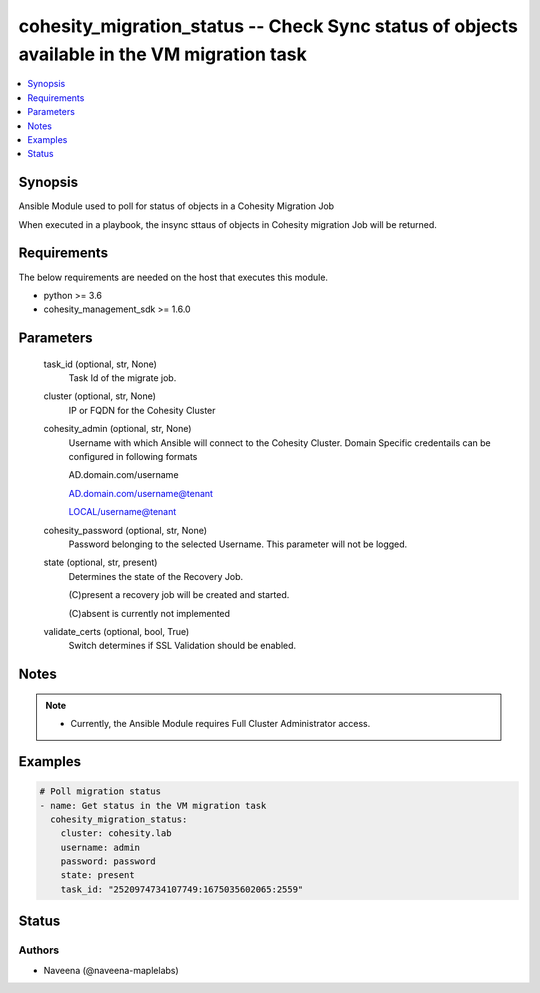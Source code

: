 .. _cohesity_migration_status_module:


cohesity_migration_status -- Check Sync status of objects available in the VM migration task
============================================================================================

.. contents::
   :local:
   :depth: 1


Synopsis
--------

Ansible Module used to poll for status of objects in a Cohesity Migration Job

When executed in a playbook, the insync sttaus of objects in Cohesity migration Job will be returned.



Requirements
------------
The below requirements are needed on the host that executes this module.

- python >= 3.6
- cohesity_management_sdk >= 1.6.0



Parameters
----------

  task_id (optional, str, None)
    Task Id of the migrate job.


  cluster (optional, str, None)
    IP or FQDN for the Cohesity Cluster


  cohesity_admin (optional, str, None)
    Username with which Ansible will connect to the Cohesity Cluster. Domain Specific credentails can be configured in following formats

    AD.domain.com/username

    AD.domain.com/username@tenant

    LOCAL/username@tenant


  cohesity_password (optional, str, None)
    Password belonging to the selected Username.  This parameter will not be logged.


  state (optional, str, present)
    Determines the state of the Recovery Job.

    (C)present a recovery job will be created and started.

    (C)absent is currently not implemented


  validate_certs (optional, bool, True)
    Switch determines if SSL Validation should be enabled.





Notes
-----

.. note::
   - Currently, the Ansible Module requires Full Cluster Administrator access.




Examples
--------

.. code-block:: yaml+jinja

    

    # Poll migration status
    - name: Get status in the VM migration task
      cohesity_migration_status:
        cluster: cohesity.lab
        username: admin
        password: password
        state: present
        task_id: "2520974734107749:1675035602065:2559"






Status
------





Authors
~~~~~~~

- Naveena (@naveena-maplelabs)

